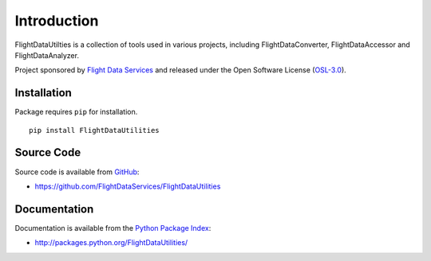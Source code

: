 Introduction
============

FlightDataUtilties is a collection of tools used in various projects, including
FlightDataConverter, FlightDataAccessor and FlightDataAnalyzer.

Project sponsored by `Flight Data Services`_ and released under the Open 
Software License (`OSL-3.0`_).

Installation
------------

Package requires ``pip`` for installation.
::

    pip install FlightDataUtilities

Source Code
-----------

Source code is available from `GitHub`_:

* https://github.com/FlightDataServices/FlightDataUtilities

Documentation
-------------

Documentation is available from the `Python Package Index`_:

* http://packages.python.org/FlightDataUtilities/

.. _Flight Data Services: http://www.flightdataservices.com/
.. _OSL-3.0: http://www.opensource.org/licenses/osl-3.0.php
.. _GitHub: https://github.com/
.. _Python Package Index: http://pypi.python.org/

.. image:: https://cruel-carlota.pagodabox.com/6513d330c6dc7ba0a4e763a633d1edc0
    :alt: githalytics.com
    :target: http://githalytics.com/FlightDataServices/FlightDataUtilities
